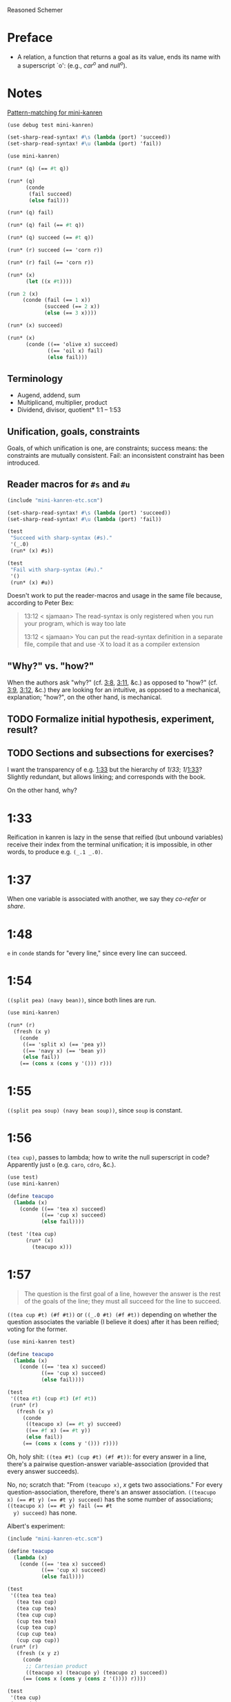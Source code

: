 Reasoned Schemer
* Preface
# <<preface>>
  - A relation, a function that returns a goal as its value, ends its
    name with a superscript `o': (e.g., $car^o$ and $null^o$).
* Notes
  [[http://www.cs.indiana.edu/cgi-pub/lkuper/c311/resources#minikanren-resources][Pattern-matching for mini-kanren]]
  #+BEGIN_SRC scheme :tangle mini-kanren-etc.scm
    (use debug test mini-kanren)
    
    (set-sharp-read-syntax! #\s (lambda (port) 'succeed))
    (set-sharp-read-syntax! #\u (lambda (port) 'fail))
  #+END_SRC

  #+BEGIN_SRC scheme
    (use mini-kanren)
    
    (run* (q) (== #t q))
    
    (run* (q)
          (conde
           (fail succeed)
           (else fail)))
    
    (run* (q) fail)
    
    (run* (q) fail (== #t q))
    
    (run* (q) succeed (== #t q))
    
    (run* (r) succeed (== 'corn r))
    
    (run* (r) fail (== 'corn r))
    
    (run* (x)
          (let ((x #t))))
    
    (run 2 (x)
         (conde (fail (== 1 x))
                (succeed (== 2 x))
                (else (== 3 x))))
    
    (run* (x) succeed)
    
    (run* (x)
          (conde ((== 'olive x) succeed)
                 ((== 'oil x) fail)
                 (else fail)))
  #+END_SRC
** Terminology
   - Augend, addend, sum
   - Multiplicand, multiplier, product
   - Dividend, divisor, quotient* 1:1 -- 1:53
** Unification, goals, constraints
   Goals, of which unification is one, are constraints; success means:
   the constraints are mutually consistent. Fail: an inconsistent
   constraint has been introduced.
** Reader macros for =#s= and =#u=
   #+BEGIN_SRC scheme :tangle pound-s-and-u.scm :shebang #!/usr/bin/env chicken-scheme
     (include "mini-kanren-etc.scm")
     
     (set-sharp-read-syntax! #\s (lambda (port) 'succeed))
     (set-sharp-read-syntax! #\u (lambda (port) 'fail))
     
     (test
      "Succeed with sharp-syntax (#s)."
      '(_.0)
      (run* (x) #s))
     
     (test
      "Fail with sharp-syntax (#u)."
      '()
      (run* (x) #u))
   #+END_SRC

   Doesn't work to put the reader-macros and usage in the same file
   because, according to Peter Bex:

   #+BEGIN_QUOTE
   13:12 < sjamaan> The read-syntax is only registered when you run
   your program, which is way too late

   13:12 < sjamaan> You can put the read-syntax definition in a separate
   file, compile that and use -X to load it as a compiler extension
   #+END_QUOTE
** "Why?" vs. "how?"
   When the authors ask "why?" (cf. [[3:8]], [[3:11]], &c.) as opposed to
   "how?" (cf. [[3:9]], [[3:12]], &c.) they are looking for an intuitive, as
   opposed to a mechanical, explanation; "how?", on the other hand, is
   mechanical.
** TODO Formalize initial hypothesis, experiment, result?
** TODO Sections and subsections for exercises?
   I want the transparency of e.g. [[1:33]] but the hierarchy of [[1]]/[[33]];
   [[1]]/[[1:33]]? Slightly redundant, but allows linking; and corresponds
   with the book.

   On the other hand, why?
* 1:33
  Reification in kanren is lazy in the sense that reified (but unbound
  variables) receive their index from the terminal unification; it is
  impossible, in other words, to produce e.g. =(_.1 _.0)=.
* 1:37
  When one variable is associated with another, we say they /co-refer/
  or /share/.
* 1:48
  =e= in =conde= stands for "every line," since every line can
  succeed.
* 1:54
  =((split pea) (navy bean))=, since both lines are run.

  #+BEGIN_SRC scheme
    (use mini-kanren)
    
    (run* (r)
      (fresh (x y)
        (conde
         ((== 'split x) (== 'pea y))
         ((== 'navy x) (== 'bean y))
         (else fail))
        (== (cons x (cons y '())) r)))
  #+END_SRC
* 1:55
  =((split pea soup) (navy bean soup))=, since =soup= is constant.
* 1:56
  =(tea cup)=, passes to lambda; how to write the null superscript in
  code? Apparently just =o= (e.g. =caro=, =cdro=, &c.).

  #+BEGIN_SRC scheme :tangle kanren-symbols.scm :shebang #!/usr/bin/env chicken-scheme
    (use test)
    (use mini-kanren)
    
    (define teacupo
      (lambda (x)
        (conde ((== 'tea x) succeed)
               ((== 'cup x) succeed)
               (else fail))))
    
    (test '(tea cup)
          (run* (x)
            (teacupo x)))
  #+END_SRC
* 1:57
  #+BEGIN_QUOTE
  The question is the first goal of a line, however the answer is
  the rest of the goals of the line; they must all succeed for the
  line to succeed.
  #+END_QUOTE

  =((tea cup #t) (#f #t))= or =((_.0 #t) (#f #t))= depending on
  whether the question associates the variable (I believe it does)
  after it has been reified; voting for the former.

  #+BEGIN_SRC scheme
    (use mini-kanren test)
    
    (define teacupo
      (lambda (x)
        (conde ((== 'tea x) succeed)
               ((== 'cup x) succeed)
               (else fail))))
    
    (test
     '((tea #t) (cup #t) (#f #t))
     (run* (r)
       (fresh (x y)
         (conde
          ((teacupo x) (== #t y) succeed)
          ((== #f x) (== #t y))
          (else fail))
         (== (cons x (cons y '())) r))))
  #+END_SRC

  Oh, holy shit: =((tea #t) (cup #t) (#f #t))=: for every answer in a
  line, there's a pairwise question-answer variable-association
  (provided that every answer succeeds).

  No, no; scratch that: "From =(teacupo x)=, $x$ gets two
  associations." For every question-association, therefore, there's an
  answer association. ~((teacupo x) (== #t y) (== #t y) succeed)~ has
  the some number of associations; ~((teacupo x) (== #t y) fail (== #t
  y) succeed)~ has none.

  Albert's experiment:

  #+BEGIN_SRC scheme
    (include "mini-kanren-etc.scm")
    
    (define teacupo
      (lambda (x)
        (conde ((== 'tea x) succeed)
               ((== 'cup x) succeed)
               (else fail))))
    
    (test
     '((tea tea tea)
       (tea tea cup)
       (tea cup tea)
       (tea cup cup)
       (cup tea tea)
       (cup tea cup)
       (cup cup tea)
       (cup cup cup))
     (run* (r)
       (fresh (x y z)
         (conde
          ;; Cartesian product
          ((teacupo x) (teacupo y) (teacupo z) succeed))
         (== (cons x (cons y (cons z '()))) r))))
    
    (test
     '(tea cup)
     (run* (r)
       (fresh (x)
         (conde
          ;; First unification succeeds before the inner conde and passes
          ;; in specific values.
          ((teacupo x) (teacupo x) succeed))
         (== x r))))
    
  #+END_SRC
* 1:58
  In the first case, ~(== y x)~ succeeds; co-referring =y= and =x=;
  they were already reified in the call to =fresh= above. =y= is
  =_.0=, =x= is =_.1= or =_.0=? =_.0=, apparently (see below), since
  they co-refer.

  #+BEGIN_SRC scheme
    (use test mini-kanren)
    
    (test
     '((_.0 _.0))
     (run* (r)
       (fresh (x y)
         (conde
          ((== y x) succeed))
         (== (cons x (cons y '())) r))))
  #+END_SRC

  =x=, then, gets refreshed as =_.1=; =z=, lastly, as =_.2=. So, =(_.0
  _.2)=. No: =z= and =x= corefer as =_.1=; =(_.0 _.1)=, therefore.

  Secondly, =x= is =_.0=; =y= and =z= corefer as =_.1=. =z= is unified
  with =x=, however, yielding =(_.1 _.0)=.

  Nope: misread; =y= and =x= corefer as =_.0=; =z=, therefore, as
  =_.1=; which yields =((_.0 _.1) (_.0 _.1))=.

  #+BEGIN_SRC scheme
    (use test mini-kanren)
    
    (test
     '((_.0 _.1) (_.0 _.1))
     (run* (r)
       (fresh (x y z)
         (conde
          ((== y x) (fresh (x) (== z x)))
          ((fresh (x) (== y x)) (== z x))
          (else fail))
         (== (cons y (cons z '())) r))))
  #+END_SRC

  Authors mention that "it looks like both occurrences of =_.0= and
  =_.1= have come from the same variable." Is that not the case? In
  the first case, =_.0= is from the outer =x=; in the second, the
  inner =x=. Conversely with =_.1=.
* 1:59
  How does the unification of ~(== #f x)~ interact with =conde=? If
  =conde= binds =x= (which it doesn't: it merely reifies it), ~(== #f
  x)~ should succeed and the result should be the same.

  #+BEGIN_SRC scheme
    (use test mini-kanren)
    
    (test
     '((#f _.0) (_.0 #f))
     (run* (r)
       (fresh (x y z)
         (conde
          ((== y x) (fresh (x) (== z x)))
          ((fresh (x) (== y x)) (== z x))
          (else fail))
         (== #f x)
         (== (cons y (cons z '())) r))))
  #+END_SRC

  Oh, folly; in the first case, of course, =y= and the outer =x=
  corefer, yielding ~(#f _.0)~ (since unbound variables are lazily
  numbered); in the second, =y= and the inner =x= corefer, yielding (I
  think) ~(_.0 #f)~, since the inner =x= is reified but unbound.

  This "clearly shows that the two occurrences of =_.0= in the
  previous frame represent different variables;" is it the case that
  they represent inner and outer =x= like we hypothesized?
* 1:60
  =()=, I think; since =let= binds sequentially and the second
  unification of =#f= and =q= fails.

  #+BEGIN_SRC scheme
    (use debug test mini-kanren)
    
    (run* (q)
      (let ((a (== #t q))
            (b (== #f q)))
        b))
  #+END_SRC

  Oh, clownage: =a= and =b= end up being unification procedures that
  are lazily run?

  "(== #t q) and (== #f q) and expressions, each of whose value is a
  goal. But, here we only /treat/ the (== #f q) expression's value, b,
  as a goal."

  What they call "goals" are e.g. procedures (this is probably a
  flawed analogy, but we'll take it for a working hypothesis).
* 1:61
  Is =conde= merely a goal here, too, or does it get run? I suspect it
  gets run.

  Maybe not: only =b= below is apparently run:

  #+BEGIN_SRC scheme
    (use test mini-kanren)
    
    (test
     '(2)
     (run* (q)
       (let ((a (conde
                 ((== q q) (== q 3))
                 (else fail)))
             (b (== q 2)))
         b)))
  #+END_SRC

  In that case, I'd posit =(#f)=; since =b= corefers =x= and =q= and
  unifies =#f= with =x=. (We can ignore =a= and =c=.)

  #+BEGIN_SRC scheme
    (use test mini-kanren)
    
    (test
     '(#f)
     (run* (q)
       (let ((a (== #t q))
             (b (fresh (x)
                  (== x q)
                  (== #f x)))
             (c (conde
                 ((== #t q) succeed)
                 (else ((== #f q))))))
         b)))
  #+END_SRC

  " ~(== ...)~, ~(fresh ...)~, and ~(conde ...)~ are expressions, each
  of whose value is a goal." Lazy eval?
* 2:1
  =c=, where =c= is some scalar or other?

  #+BEGIN_SRC scheme
    (use test)
    
    (test
     'c
     (let ((x (lambda (a) a))
           (y 'c))
       (x y)))
  #+END_SRC
* 2:2
  =(_.0 _.1)=: two reified but unbound variables.

  #+BEGIN_SRC scheme
    (use test mini-kanren)
    
    (test
     '((_.0 _.1))
     (run* (r)
       (fresh (y x)
         (== (list x y) r))))
  #+END_SRC

  Whoops: a list of two reified but unbound variables, i.e. =((_.0
  _.1))=.

  "=(list x y)= is a value, not an expression; could have been built
  with =(cons (reify-name 0) (cons (reify-name 1) '()))=.

  Double whoops (i.e. whoops which negateth whoops): the value
  associated with =r= is indeed =(_.0 _.1)=.
* 2:3
  Similarly, =((_.0 _.1))=; since =x= and =y= corefer to the fresh
  variables =v= and =w=.

  #+BEGIN_SRC scheme
    (use test mini-kanren)
    
    (test
     '((_.0 _.1))
     (run* (r)
       (fresh (v w)
         (== (let ((x v)
                  (y w))
              (list x y))
            r))))
  #+END_SRC
* 2:4
  =grape=
* 2:5
  =a=
* 2:6
  (So =caro= is indeed pronounced "car-oh".)

  I would have said =(a c o r n)=, assuming that =caro= behaves like
  =conde=; but the =e= in =conde= signifies "every line". Do the have
  a =condo=?

  =caro=, being (according to the preface), a "relation, a function
  that returns a goal", might therefore associate =a= with =r=: it's a
  singular goal.

  #+BEGIN_SRC scheme
    (use test mini-kanren)
    
    (test
     "caro"
     '(a)
     (run* (r)
       (caro '(a c o r n) r)))
  #+END_SRC
* 2:7
  =#t= is associated with =r=, since =caro's= goal succeeds; and =q=
  is fresh.

  #+BEGIN_SRC scheme
    (run* (q)
      (caro '(a c o r n) 'a)
      (== #t q))
  #+END_SRC

  Wait a minute: what the fuck is =a=? Oh, =caro= is a goal that
  associates =car= with =a=, somehow.

  Nope: =a= is the goal of =(car '(a c o r n))=; and could just as
  well have failed.
* 2:8
  Could it be that, since =x= is the goal of =r= (and they therefore
  corefer), =pear= is associated with =r=?

  #+BEGIN_SRC scheme
    (use test mini-kanren)
    
    (test
     '(pear)
     (run* (r)
       (fresh (x y)
         (caro (list r y) x)
         (== 'pear x)
         (== r r))))
  #+END_SRC

  They say "=x= is associated with the =car= of =(r y)=."
* 2:9
  Instead of =caring= =p=, it unifies it with an =a-d= pair.

  #+BEGIN_SRC scheme
    (use test mini-kanren)
    
    (define caro
      (lambda (p a)
        (fresh (d)
          (== (cons a d) p))))
    
    (test
     '(#t)
     (run* (q)
       (caro '(a c o r n) 'a)
       (== #t q)))
    
    (test
     '()
     (run* (q)
       (caro '(a c o r n) 'b)))
    
    (test
     '(_.0)
     (run* (q)
       (caro '(a c o r n) 'a)))
  #+END_SRC

  In the case of successful unification, =caro= returns a fresh
  variable; it's a case of unification with multiple values? In other
  words: =a= unifies with =p= successfully, so it returns =d=
  (otherwise =#u=)?

  Heh: "whereas =car= takes one argument, =caro= takes two." Since
  [[preface][=caro= is a relation]], though, /das folgt von sich selbst,/ so to
  speak.
* 2:10
  =(grape a)=
* 2:11
  =(grape a)=, since both =caros= are successful (=x= and =y= being
  fresh).

  #+BEGIN_SRC scheme
    (use test mini-kanren)
    
    (test
     '((grape a))
     (run* (r)
       (fresh (x y)
         (caro '(grape raisin pear) x)
         (caro '((a) (b) (c)) y)
         (== (cons x y) r))))
  #+END_SRC
* 2:12
  You can use =cons= regardless; but =y= happens to be a list. What
  happens otherwise?

  #+BEGIN_SRC scheme
    (use test mini-kanren)
    
    (test
     '((grape . a))
     (run* (r)
       (fresh (x y)
         (caro '(grape raisin pear) x)
         (caro '(a b c) y)
         (== (cons x y) r))))
  #+END_SRC

  No big whoop: just a pair.

  Oh, I see: they're referring to the goal/value distinction (or is it
  expression/value?) See 1:49: ". . . expressions, each of whose value
  is a goal [double genitive]."
* 2:13
  =(raisin pear)=
* 2:14
  =c=
* 2:15
  Hmm; on analogy with =cadr=, I'd expect =c=.

  #+BEGIN_SRC scheme
    (use test mini-kanren)
    
    (test
     "cdro"
     '(c)
     (run* (r)
       (fresh (v)
         (cdro '(a c o r n) v)
         (caro v r))))
  #+END_SRC

  "Process of transforming =(car (cdr l))= into =(cdro l v)= and
  =(caro v r)= is called /unnesting/. . . . Recognize the simularity
  between unnesting and [CPS]." The inverse of composition?

  See [[http://citeseerx.ist.psu.edu/viewdoc/downloaddoi%3D10.1.1.47.9067&amp%3Brep%3Drep1&amp%3Btype%3Dpdf][this]]:

  #+BEGIN_QUOTE
  In general, the new representation for continuations will save time
  and space when one function makes two or more non-tail calls. In the
  CPS representation, the continuations for these calls will be
  nested. The callee-save convention allows the continuation functions
  to be un-nested and to share a closure. Since all continuation
  functions are nested in some other user functions, the new
  representation for continuations can take advantage of the closure
  of the enclosing user functions if they happen to have some free
  variables in common, thus decreasing the cost of closure record
  constructions.
  #+END_QUOTE
* 2:16
  How does this work?

  #+BEGIN_SRC scheme
    (use test mini-kanren)
    
    (define cdro
      (lambda (p d)
        (fresh (a)
          (== (cons a d) p))))
    
    (test
     '((c o r n))
     (run* (q)
       (cdro '(a c o r n) q)))
    
    (define cdro-with-list
      (lambda (p d)
        (fresh (a)
          (== (list a d) p))))
    
    ;;; (list a d) instead of (cons a d) produces (); how do you explain
    ;;; this behaviour: is it the terminal null which causes
    ;;; pattern-matching to fail?
    (test
     '()
     (run* (q)
       (cdro-with-list '(a c o r n) q)))
    
    ;;; Indeed; this matches:
    (test
     '(c)
     (run* (q)
       (cdro-with-list '(a c) q)))
  #+END_SRC

  I had hypothesized that =caro= truncated the associated variable
  with =(cons a d)=, where =d= is fresh and =a= is =carred=. In this
  case, it unifies =(_.0 . x)= with =(1 2 3 ...)=. (=caro= is =(x .
  _.0)=.)

  The initial =_.0= ends up "deleting" the first element in the case
  of =cdro=? If a =run*= had been somehow interposed, would it delete
  them all?

  =(list a d)= instead of =(cons a d)= returns =()=; is it the case
  that pattern matching against the terminal null causes
  pattern-matching to fail in the unification?

  With a proper list, you have to match exactly $n$ members (where $n$
  is $number-of-fresh-variables$ plus one. Is =a= associated with the
  first element of the list (just as =d= in =caro= is associated with
  the rest)? Can't tell.
* 2:17
  =((raisin pear) a)=
* 2:18
  =((raisin pear) a)= by analogy.

  #+BEGIN_SRC scheme
    (use test mini-kanren)
    
    (test
     '(((raisin pear) a))
     (run* (r)
       (fresh (x y)
         (cdro '(grape raisin pear) x)
         (caro '((a) (b) (c)) y)
         (== (cons x y) r))))
  #+END_SRC
* 2:19
  =#t= should be associated with =q= since the =cdro= succeeds.

  #+BEGIN_SRC scheme
    (include "mini-kanren-etc.scm")
    
    (test
     '(#t)
     (run* (q)
       (cdro '(a c o r n) '(c o r n))
       (== #t q)))
  #+END_SRC
* 2:20
  Initial hypothesis: =x= is empty because =cdro= fails.

  #+BEGIN_SRC scheme
    (include "mini-kanren-etc.scm")
    
    (test
     '(o)
     (run* (x)
       (cdro '(c o r n) `(,x r n))))
  #+END_SRC

  Damn; which is not the case: =o=. Due to the (permissive) pattern
  matching, =x= matches =o=; I might have so =(c o)=, but the matching
  isn't greedy.

  "Because =(o r n)= is the =cdr= of =(c o r n)=."

  #+BEGIN_SRC scheme
    (include "mini-kanren-etc.scm")
    
    (test
     '()
     (run* (x)
       (== '(c o r n) `(,x r n))))
    
    (test
     '(o)
     (run* (x)
       (fresh (y)
         (== '(c o r n) `(,y ,x r n)))))
    
    (test
     '(o)
     (run* (x)
       (== '(c o r n) `(c ,x r n))))
  #+END_SRC

  Unification isn't greedy, either.
* 2:21
  Possibly =(a o r n)=, if =x= is associated with the =car= of =l=;
  and =l= is associated with the =cdr= of =(c o r n)=.

  #+BEGIN_SRC scheme
    (include "mini-kanren-etc.scm")
    
    (test
     '((a c o r n))
     (run* (l)
       (fresh (x)
         (cdro l '(c o r n))
         (caro l x)
         (== 'a x))))
    
  #+END_SRC

  =(a c o r n)=: ouch; how is this possible? Going back to the
  definition of =cdro= and =caro=, however, we have =(_.0 c o r n)=
  and =(x _.0)=; the unification of which is: =(a c o r n)=? Jesus.

  Indeed: the =cdr= of =l= is =(c o r n)= (hence =(_.0 c o r n)=); but
  =l= is not the =cdr= of =(c o r n)=.

  Also, =x= corefers to the =car= of =l=, =(_.0 c o r n)=: =_.0=;
  doesn't it? Therefore, unifying with =x= modifies =l=.

  =cdro=, =caro=, &c. putting constraints on =l=; at unification time,
  it either passes those constraints ("succeeds") or doesn't; =a= is a
  datum.
* 2:22
  On analogy with =cons=, =(a b c d e)=; for every goal-function
  ending in =o=, some variable is specified to associate with that
  goal (when the goals are "unified", they are finally given the
  opportunity to succeed or fail). Or maybe when the goals are simply
  "run"; unification is something else: an assertion; an association?

  #+BEGIN_SRC scheme
    (include "mini-kanren-etc.scm")
    
    (test
     '(((a b c) d e))
     (run* (l)
       (conso '(a b c) '(d e) l)))
  #+END_SRC

  Sorry: =((a b c) d e)=.
* 2:23
  According to pattern matching, =d= is associated with =x=.

  #+BEGIN_SRC scheme
    (include "mini-kanren-etc.scm")
    
    (test
     '(d)
     (run* (x)
       (conso x '(a b c) '(d a b c))))
  #+END_SRC

  =conso= is a goal; when run, =x= passed the constraints of its
  goal(s) and yielded (was associated with) a value.
* 2:24
  =r= \to =(e a d x)=; =c= \to $x$; $z$ \to =d=; and finally, $y$ is
  associated with the decons (i.e. difference) of =(e a d c)= and =(a
  d c)= \to =e=.

  #+BEGIN_SRC scheme
    (include "mini-kanren-etc.scm")
    
    (test
     '((e a d c))
     (run* (r)
       (fresh (x y z)
         (== `(e a d ,x) r)
         (conso y `(a ,z c) r))))
  #+END_SRC
* 2:25
  =d=; interestingly, after satisfasfying the =conso= constraint, do
  =(a x c)= and =(d a x c)= "become" =(a d c)=, =(d a d c)=,
  respectively? Insofar as the refer to $x$, possibly; how to test
  this?

  #+BEGIN_SRC scheme
    (include "mini-kanren-etc.scm")
    
    (test
     '(d)
     (run* (x)
       (conso x `(a ,x c) `(d a ,x c))))
  #+END_SRC
* 2:26
  =(d a d c)=: =d= matches positions 1 and 3 without conflict.

  #+BEGIN_SRC scheme
    (include "mini-kanren-etc.scm")
    
    (test
     '((d a d c))
     (run* (l)
       (fresh (x)
         (== `(d a ,x c) l)
         (conso x `(a ,x c) l))))
  #+END_SRC

  [[http://en.wikipedia.org/wiki/Parataxis][Parataxically]] (as opposed to [[http://en.wikipedia.org/wiki/Hypotaxis][hypotaxically]] speaking): the $x$ in $l$
  (=(d a x c)=) is associated with =d=.
* 2:27
  =(d a d c)=: the first $x$ (=._0=) in $l$ (=(x a x c)=) is
  associated with =d=; and therefore the second $x$.

  #+BEGIN_SRC scheme
    (include "mini-kanren-etc.scm")
    
    (test
     '((d a d c))
     (run* (l)
       (fresh (x)
         (conso x `(a ,x c) l)
         (== `(d a ,x c) l))))
  #+END_SRC

  (The authors describe it threefold: =cons=, associate, associate.)
* 2:28
  =conso= takes three arguments:[fn:1] the consend, consor and cons.
  Can we attempt to unify a cons of the consend and consor with the
  cons?

  #+BEGIN_SRC scheme
    (include "mini-kanren-etc.scm")
    
    (define conso
      (lambda (consend consor pair)
        (== (cons consend consor) pair)))
    
    (test
     '((a . d))
     (run* (l)
       (conso 'a 'd l)))
  #+END_SRC

  The authors use $a$, $d$ and $p$ instead of $consend$, $consor$,
  $cons*$.
* 2:29
  =(b e a n s)=: $s$ is associated with =(_.0 a n s)=; $l$ is
  associated with =(_.1 _.0 a n s)=; $x$ is associated with =_.1= (the
  car of $l$) and finally with =b=.

  $d$ is associated with =(_.0 a n s)=, the =cdr= of $l$;[fn:2] $y$
  associated with =_.0= and finally with =e=.

  $l$ is associated with =(b e a n s)=.

  #+BEGIN_SRC scheme
    (include "mini-kanren-etc.scm")
    
    (test
     '((b e a n s))
     (run* (l)
       (fresh (d x y w s)
         (conso w '(a n s) s)
         (cdro l s)
         (caro l x)
         (== 'b x)
         (cdro l d)
         (caro d y)
         (== 'e y))))
  #+END_SRC

  It turns out that $d$ and $s$ do indeed corefer:

  #+BEGIN_SRC scheme
    (include "mini-kanren-etc.scm")
    
    (test
     '((b e a n s))
     (run* (l)
       (fresh (d x y w s)
         (conso w '(a n s) s)
         (cdro l s)
         (caro l x)
         (== 'b x)
         (caro s y)
         (== 'e y))))
  #+END_SRC

  And, for that matter, $w$ and $l$:

  #+BEGIN_SRC scheme
    (include "mini-kanren-etc.scm")
    
    (test
     '((b e a n s))
     (run* (l)
       (fresh (d x y w s)
         (conso w '(a n s) s)
         (cdro l s)
         (caro l x)
         (== 'b x)     
         (== 'e w))))
  #+END_SRC
* 2:30
  =#f=
* 2:31
  =#t=
* 2:32
  =()=, since the =nullo= goal fails.

  #+BEGIN_SRC scheme
    (include "mini-kanren-etc.scm")
    
    (test
     '()
     (run* (q)
       (nullo '(grape raisin pear))
       (== #t q)))
  #+END_SRC
* 2:33
  =(#t)=, since =nullo= and the unification of $q$ succeed.

  #+BEGIN_SRC scheme
    (include "mini-kanren-etc.scm")
    
    (test
     '(#t)
     (run* (q)
       (nullo '())
       (== #t q)))
  #+END_SRC
* 2:34
  Is a fresh variable null? Not necessarily; I hypothesize that
  =nullo= fails.

  #+BEGIN_SRC scheme
    (include "mini-kanren-etc.scm")
    
    (test
     '(())
     (run* (x)
       (nullo x)))
  #+END_SRC

  Did =nullo= fail? If so, why an embedded list?

  =(nullo x)=, where $x$ is fresh, succeeds because it hasn't violated
  any constraints: it does not say, however, whether $x$ is actually
  null. $x$ is [[http://en.wikipedia.org/wiki/Schr%C3%B6dinger's_cat][Schrödinger's cat]], as long as it's fresh.

  On the other hand, a unification takes place; $x$ is therefore no
  longer fresh afterwards? Indeed. Therefore: =nullo=, =caro=,
  =cadro=, &c. are forms of destructive observation, i.e.
  constraint-setters.
* 2:35
  #+BEGIN_SRC scheme
    (include "mini-kanren-etc.scm")
    
    (define nullo
      (lambda (x)
        (== x '())))
    
    (test
     '()
     (run* (q)
       (nullo '(grape raisin pear))
       (== #t q)))
    
    (test
     '(#t)
     (run* (q)
       (nullo '())
       (== #t q)))
    
    (test
     '(())
     (run* (x)
       (nullo x)))
  #+END_SRC
* 2:36
  =#f=
* 2:37
  =#t=
* 2:38
  =()=, because the =eqo= goal fails.

  #+BEGIN_SRC scheme
    (include "mini-kanren-etc.scm")
    
    (test
     "eqo on unequal symbols"
     '()
     (run* (q)
       (eqo 'pear 'plum)
       (== #t q)))
  #+END_SRC
* 2:39
  =(#t)=, because the =eqo= goal succeeds; and so does the unification
  of =#t= with $q$.

  #+BEGIN_SRC scheme
    (include "mini-kanren-etc.scm")
    
    (test
     "eqo on equal symbols"
     '(#t)
     (run* (q)
       (eqo 'plum 'plum)
       (== #t q)))
  #+END_SRC
* 2:40
  Does it suffice merely to unify $x$ and $y$?

  #+BEGIN_SRC scheme
    (include "mini-kanren-etc.scm")
    
    (define eqo
      (lambda (x y)
        (== x y)))
    
    (test
     "eqo on unequal symbols"
     '()
     (run* (q)
       (eqo 'pear 'plum)
       (== #t q)))
    
    (test
     "eqo on equal symbols"
     '(#t)
     (run* (q)
       (eqo 'plum 'plum)
       (== #t q)))
  #+END_SRC

  Apparently.
* 2:41
  Yes
* 2:42
  Yes
* 2:43
  =#t=
* 2:44
  =#f=
* 2:45
  No
* 2:46
  No
* 2:47
  Yes
* 2:48
  =pear=
* 2:49
  =()=
* 2:50
  =cons=
* 2:51
  =((split) . pea)=
* 2:52
  =(_.0 _.1 . salad)=.
  
  #+BEGIN_SRC scheme
    (include "mini-kanren-etc.scm")
    
    (test
     '((_.0 _.1 . salad))
     (run* (r)
       (fresh (x y)
         (== (cons x (cons y 'salad)) r))))
  #+END_SRC

  Whoops: =((_.0 _.1 . salad))=.
* 2:53
  No, I don't think so; =conso= reduces to a unification using =cons=
  and without =pairo=.

  #+BEGIN_SRC scheme
    (include "mini-kanren-etc.scm")
    
    (define pairo
      (lambda (p)
        (fresh (a d)
          (conso a d p))))
    
    (test
     '(#t)
     (run* (q)
       (pairo '(a . b))
       (== #t q)))
  #+END_SRC

  =pairo= detects, essentially, whether =p= can be destructured into
  =car= and =cdr=.

  (=a=, =d=, =p=, incidentally, stand for "address", "decrement" and
  "pair;" I believe.)
* 2:54
  =(#t)=, since the =pairo= goal succeeds and so does the following
  unification.

  #+BEGIN_SRC scheme
    (include "mini-kanren-etc.scm")
    
    (test
     '(#t)
     (run* (q)
       (pairo (cons q q))
       (== #t q)))
  #+END_SRC
* 2:55
  =()=, since =pairo= fails.

  #+BEGIN_SRC scheme
    (include "mini-kanren-etc.scm")
    
    (test
     '()
     (run* (q)
       (pairo '())
       (== #t q)))
  #+END_SRC
* 2:56
  =()=, since =pairo= fails.

  #+BEGIN_SRC scheme
    (include "mini-kanren-etc.scm")
    
    (test
     '()
     (run* (q)
       (pairo 'pair)
       (== #t q)))
  #+END_SRC
* 2:57
  =_.0=; since $r$, itself fresh, is unified with a fresh variable in
  =conso= (over =pairo=).

  #+BEGIN_SRC scheme
    (include "mini-kanren-etc.scm")
    
    (test
     '(_.0)
     (run* (r)
       (pairo (cons r 'pear))))
  #+END_SRC

  Is this an example of non-destructive unification? Non-destructive
  unification is unification, I suppose, with a fresh variable; and
  fresh-on-fresh yields fresh.
* 2:58
  That =pairo= can be defined from =conso= is already manifest in
  [[2:52]]; =cdro= and =caro= should be definable in terms of =conso=,
  too.

  #+BEGIN_SRC scheme
    (include "mini-kanren-etc.scm")
    
    (define caro
      (lambda (p a)
        (fresh (d)
          (conso a d p))))
    
    (define cdro
      (lambda (p d)
        (fresh (a)
          (conso a d p))))
    
    (test
     "caro based on conso"
     '(a)
     (run* (r)
       (caro '(a c o r n) r)))
    
    (test
     "cdro based on conso"
     '(c)
     (run* (r)
       (fresh (v)
         (cdro '(a c o r n) v)
         (caro v r))))
  #+END_SRC
* 3:1
  =(list? '((a) (a b) c))= \to =#t=, since the final element of the
  list is =null?=.
* 3:2
  =(list? ())= \to =#t=, since the final element of the list is
  =null?=.
* 3:3
  =(list? 's)= \to =#f=, since the final element is not =null?=.
* 3:4
  =(list? '(d a t e . s))= \to =#f=, since the final element is not
  =null?=.
* 3:5
  Besides the superficial differences of =#t=, =#f= vs. =#s=, =#u=,
  &c.; the recursive call to =listo= (i.e. the =pairo= arm) is
  paratactically (i.e. sequentially) not hypotactically (i.e.
  compositionally) expressed.

  #+BEGIN_SRC scheme
    (include "mini-kanren-etc.scm")
    
    (define listo
      (lambda (l)
        (conde
         ((nullo l) succeed)
         ((pairo l)
          (fresh (d)
            (cdro l d)
            (listo d)))
         (else fail))))
  #+END_SRC

  Ah, right: goals vs. booleans.
* 3:6
  It simulates the composition of =cdro= and =listo= paratactically.

  (The authors' word for "parataxis" is "un-nesting".) Ah, see [[2:15]]:

  #+BEGIN_QUOTE
  The process of transforming =(car (cdr l))= into =(cdro l v)= and
  =(caro v r)= is called /unnesting/. (Some readers may recognize the
  similarity between unnesting and continuation-passing style.)
  #+END_QUOTE

  Declarative transformation: =cond= \to =conde=; unnest; =#t= \to
  =#s=, =#f= \to =#u=.
* 3:7
  =_.0=; $x$ never gets bound.

  #+BEGIN_SRC scheme
    (include "mini-kanren-etc.scm")
    
    (test
     '(_.0)
     (run* (x)
       (listo `(a b ,x d))))
  #+END_SRC
* 3:8
  =_.0= is indeterminate and could stand for e.g. =(_.0 _.1 ... _.n)=,
  where $n \geq 0$.

  Authors: the goal returned from =listo= succeeds for all values of
  $x$.
* 3:9
  In =listo=, despite the fact that $x$ has been reified 7 times (once
  at the outset, and twice for each iteration of =listo=
  (corresponding to =pairo= and =cdro=)), it is still =_.0= and not
  e.g =0.7= since, according to [[1:33]], reified but unbound variables
  are ordered by the terminal unification (i.e. lazily).
* 3:10
  It is constrained to be =()=, I believe.

  #+BEGIN_SRC scheme
    (include "mini-kanren-etc.scm")
    
    (test
     "Constrained listo"
     '(())
     (run 1 (x)
          (listo `(a b c . ,x))))
  #+END_SRC  
* 3:11
  Intuitively, $x$ is constrained to be =()= if =listo= is to succeed;
  and =run= endeavors to make =listo= succeed.
* 3:12
  Mechanically, $x$ is unified with =()= when =listo= invokes the
  =nullo=-question; and $x$ happens to be fresh at that point.
* 3:13
  An infinite series of lists beginning with null: =()=, =(_.0)=, ...,
  =(_.0 _.1 ... _.n)=.

  #+BEGIN_SRC scheme
    (include "mini-kanren-etc.scm")
    
    ;;; Never returns.
    (run* (x)
      (listo `(a b c . ,x)))
  #+END_SRC

  In fact, it never returns; implying that it has an infinite number
  of answers. The authors claim it has "no value"; but this is an
  artifact of finite machines.
* 3:14
  Initial hypothesis: =()=, =(_.0)=, =(_.0 _.1)=, =(_.0 _.1 _.2)=,
  =(_.0 _.1 _.2 _.3)=; since it's generating the first five of all
  possible (infinite) answers.

  #+BEGIN_SRC scheme
    (include "mini-kanren-etc.scm")
    
    (test
     "The first five of infinite solutions to (listo (... x))"
     '(() (_.0) (_.0 _.1) (_.0 _.1 _.2) (_.0 _.1 _.2 _.3))
     (run 5 (x)
          (listo `(a b c . ,x))))
  #+END_SRC

  Mechanically, the first arm (the =nullo=-arm) of =listo's= =conde=
  succeeds; for the next iteration, kanren "pretends" as though it had
  not (is this an artifact of depth-first searching the solution
  space?); it therefore executes the second arm (the =pairo= arm) and
  finally the first (=nullo=) arm. For every subsequent run, it
  pretends as though the previous had failed; running the =pairo= arm
  $n - 1$ times.

  (From [[https://github.com/hoenigmann/reasoned-schemer/blob/master/reasoned-schemer.org][Albert]]: is the $n^{th}$ iteration of =run= aware of
  $n-1^{st}$'s result? In other words, is memoization taking place; or
  does the calculation start from scratch every time? The implication
  is the difference between $O(n)$ and $O(n^2), I believe.)

  Nested =conde= produces a stack.
* 3:15
  Converting predicates into goals involves paratactizing composed
  forms (unnesting); converting booleans into goals.
* 3:16
  #+BEGIN_SRC scheme
    (include "mini-kanren-etc.scm")
    
    (define lol?
      (lambda (l)
        (cond
         ((null? l) #t)
         ((list? (car l)) (lol? (cdr l)))
         (else #f))))
    
    (test-assert
     (lol? '((1))))
    
    (test-assert
     "Null-list is a list-of-lists."
     (lol? '()))
    
    (test-assert
     "List containing the null-list is a list-of-lists."
     (lol? '(())))
    
    (test-assert
     (not (lol? '(1))))
  #+END_SRC

  =lol?= checks if the first element is a list and, if so, recurses on
  =cdr=; a null-list is a list-of-lists.

  So-called "top-level values," according to the authors.
* 3:17
  #+BEGIN_SRC scheme :tangle lolo.scm
    (define lolo
      (lambda (l)
        (conde
         ((nullo l) #s)
         ((fresh (a)
            (caro l a)
            (listo a))
          (fresh (d)
            (cdro l d)
            (lolo d)))
         (else #u))))
  #+END_SRC

  #+BEGIN_SRC scheme
    (include "mini-kanren-etc.scm")
    (include "lolo.scm")
    
    (test
     "lolo on null-list"
     '(_.0)
     (run* (x)
       (lolo '())))
    
    (test
     "lolo on list-lists"
     '(_.0)
     (run* (x)
       (lolo '((1) (2)))))
  #+END_SRC

  =lolo= differs from =lol?= by the obligatory metathesis of booleans
  with goals; composition with parataxis; =conde= instead of =cond=.
* 3:18
  (Cf. [[3:17]])
* 3:19
  The value of =(lolo l)= is always a goal; according to the [[preface]],
  it is a so-called relation which, in accordance with its =o=-suffix,
  returns a goal.
* 3:20
  =(())= because =(lolo l)= succeeds; more specifically, =(nullo l)=
  succeeds and associates null with $l$.

  #+BEGIN_SRC scheme
    (include "mini-kanren-etc.scm")
    (include "lolo.scm")
    
    (test
     '(())
     (run 1 (l)
          (lolo l)))
  #+END_SRC
* 3:21
  =#t=, since =lolo= succeeds (=((a b) (x c) (d y))= being a
  lists-list).

  #+BEGIN_SRC scheme
    (include "mini-kanren-etc.scm")
    (include "lolo.scm")
    
    (test
     '(#t)
     (run* (q)
       (fresh (x y)
         (lolo `((a b) (,x c) (d ,y)))
         (== #t q))))
  #+END_SRC
* 3:22
  =#t=; since =lolo= succeeds, associating null with $x$.

  #+BEGIN_SRC scheme
    (include "mini-kanren-etc.scm")
    (include "lolo.scm")
    
    (test
     '(#t)
     (run 1 (q)
          (fresh (x)
            (lolo `((a b) . ,x))
            (== #t q))))
  #+END_SRC
* 3:23
  =(())=, since =lolo= succeeds, associating null with $x$.

  #+BEGIN_SRC scheme
    (include "mini-kanren-etc.scm")
    (include "lolo.scm")
    
    (test
     '(())
     (run 1 (x)
          (lolo `((a b) (c d) . ,x))))
  #+END_SRC
* 3:24
  On analogy with [[3:14]], we have:

  #+BEGIN_SRC scheme
    (()
     (_.0)
     (_.0 _.1)
     (_.0 _.1 _.2)
     (_.0 _.1 _.2 _.3))
  #+END_SRC

  Oh, god: I was totally wrong. We have an $n$-deep =conde=-stack
  that, as opposed to =pairo= in =listo= (producing a list), leaves
  behind a trail of nulls as it =cdros=. This trail of nulls is the
  result of =listo= in the question.

  (On analogy with =listo= (cf. [[3:24]]), where the sequence of fresh
  variables comes from =pairo= in its second =conde=-question; the
  sequence of nulls in =lolo= comes from the =listo= in its second
  =conde=-question.)

  This result is evidence, by the way, that =run= goes depth first;
  since, once it has exhausted the universe of null-lists, it will
  exhaust the universe of monadic (unary) lists containing one fresh
  variable; then dyadic, containing two; and so on:

  #+BEGIN_SRC scheme
    (() (()) (() ()) ...
        ((_.0)) ((_.0) (_.0)) ...
        ((_.0 _.1)) ((_.0 _.1) (_.0 _.1)) ...
        ((_.0 _.1 ...)) ((_.0 _.1 ...) (_.0 _.1 ...)) ...)
  #+END_SRC

  If =run= progressed breadth-first, it would exhaust, I think,
  long-lists before iterating:

  #+BEGIN_SRC scheme
    (() (()) ((_.0)) ((_.0 _.1)) ...
        ((_.0 ...) (_.0 ...) ...) ...)
  #+END_SRC

  Is there some mechanism to simulate the end of the universe, when
  =listo= will fail its incipient =conde=-question and finally issue
  =pairo/nullo=?

  #+BEGIN_SRC scheme
    (include "mini-kanren-etc.scm")
    (include "lolo.scm")
    
    (test
     '(()
       (())
       (() ())
       (() () ())
       (() () () ()))
     (run 5 (x)
          (lolo `((a b) (c d) . ,x))))
  #+END_SRC
* 3:25
  By "last list in the previous frame," do they mean =(() () () ())=?
  If so, =(_.0)=; since it succeeds.

  #+BEGIN_SRC scheme
    (include "mini-kanren-etc.scm")
    (include "lolo.scm")
    
    (test
     '(_.0)
     (run 5 (x)
          (lolo `((a b) (c d) (() () () ())))))
  #+END_SRC

  Whoops: not only did I do the substitution wrongly; they were merely
  asking about the substitution: =((a b) (c d) () () () ())=.
* 3:26
  =(twin twin)= is a twin if "twins" are lists of identical values.
* 3:27
  =(e twin)= is not a twin by [[3:26]].
* 3:28
  =(g g g)= is not a twin, but a triplet; maybe.
* 3:29
  =((g g) (tofu tofu))= is a list of twins (but not itself a twin).
* 3:30
  =((g g) (e tofu))= is not a list of twins.
* 3:31
  =twinso= is not recursive. The first =conso= establishes that $x$ is
  =car= and $y$, =rest= (including terminal null); the second =conso=
  establishes that $x$ plus null is the same as $x$ plus null (e.g.
  $y$).

  #+BEGIN_SRC scheme :tangle twinso.scm
    (define twinso
      (lambda (s)
        (fresh (x y)
          (conso x y s)
          (conso x '() y))))
  #+END_SRC
* 3:32
  =#t= is associated with $q$, since =conso= succeeds.

  #+BEGIN_SRC scheme
    (include "mini-kanren-etc.scm")
    (include "twinso.scm")
    
    (test
     '(#t)
     (run* (q)
       (twinso '(tofu tofu))
       (== #t q)))
  #+END_SRC
* 3:33
  =tofu= is associated with $z$, so as to satifsy the
  =twinso=-constraint.

  #+BEGIN_SRC scheme
    (include "mini-kanren-etc.scm")
    (include "twinso.scm")
    
    (test
     '(tofu)
     (run* (z)
       (twinso `(,z tofu))))
  #+END_SRC
* 3:34
  See [[3:32]]: intuitively, $z$ is =tofu= so as to satisfy the
  =twinso=-constraint.
* 3:35
  Mechanically, the first =conso= of =twinso= preserves $z$ as a fresh
  variable. The second =conso=, however, decomposes $y$ into =tofu=
  and null; associating $z$ with =tofu=.

  The authors point out, furthermore, that $x$ and $z$ corefer; it is
  therefore $x$, and consequently $z$, that get associated with the
  =car= of $y$.
* 3:36
  #+BEGIN_SRC scheme
    (include "mini-kanren-etc.scm")
    (include "twinso.scm")
    
    (define twinso-sans-conso
      (lambda (s)
        (fresh (x)
          (== (list x x) s))))
    
    (test
     '(#t)
     (run* (q)
       (twinso-sans-conso '(tofu tofu))
       (== #t q)))
    
    (test
     '(tofu)
     (run* (z)
       (twinso `(,z tofu))))
  #+END_SRC
* 3:37
# texttt instead of =, because = conflicts with ".
  =loto= stands for: "\texttt{listo} of twins."

  #+BEGIN_SRC scheme :tangle loto.scm
    (define loto
      (lambda (l)
        (conde
         ((nullo l) #s)
         ((fresh (a)
            (caro l a)
            (twinso a))
          (fresh (d)
            (cdro l d)
            (loto d)))
         (else #u))))
  #+END_SRC
* 3:38
  =(g g)= is associated with $z$, since it's the twin of =(g g)=.

  #+BEGIN_SRC scheme
    (include "mini-kanren-etc.scm")
    (include "twinso.scm")
    (include "loto.scm")
    
    (test
     '(())
     (run 1 (z)
          (loto `((g g) . ,z))))
  #+END_SRC

  Got clowned on this one; =((g g))= is, of course, a list of twins.
  So is =((g g) (g g) . . . (g g))=, for that matter.

  Therefore, null is associated with $z$.[fn:3]
* 3:39
  =()= is, by whatever search-order =run= runs in, the first value of
  $z$ that satisfies =loto=.
* 3:40
  =((g g) . ())= is =((g g))=.
* 3:41
  The =nullo= in =loto's= =conde= associates $z$ with null.
* 3:42
  #+BEGIN_SRC scheme
    (((g g))
     ((g g) (_.0 _.0))
     ((g g) (_.0 _.0) (_.1 _.1))
     ((g g) (_.0 _.0) (_.1 _.1) (_.2 _.2))
     ((g g) (_.0 _.0) (_.1 _.1) (_.2 _.2) (_.3 _.3)))
  #+END_SRC

  Wow: it ignores =(g g)=, because no unification of =(g g)= with $z$
  takes place.

  #+BEGIN_SRC scheme
    (include "mini-kanren-etc.scm")
    (include "twinso.scm")
    (include "loto.scm")
    
    (test
     '(()
       ((_.0 _.0))
       ((_.0 _.0) (_.1 _.1))
       ((_.0 _.0) (_.1 _.1) (_.2 _.2))
       ((_.0 _.0) (_.1 _.1) (_.2 _.2) (_.3 _.3)))
     (run 5 (z)
          (loto `((g g) . ,z))))
  #+END_SRC
* 3:43
  The fresh variables derive from =twinso= (and ultimately =conso=)
  from =loto's= second =conde=-question.
* 3:44
  We should get =()=, since =loto= fails.

  #+BEGIN_SRC scheme
    (include "mini-kanren-etc.scm")
    (include "twinso.scm")
    (include "loto.scm")
    
    (test
     '()
     (run 5 (z)
          (loto `((g g) . 42))))
  #+END_SRC

  Heh; misunderstood the question. We're not replacing $z$ by 42, but
  $z$ by the fourth list of [[3:42]]: =((g g) (_.0 _.0) (_.1 _.1) (_.2
  _.2) (_.3 _.3))=.
* 3:45
  $w$ is constrained to be =e=; $x$ and $y$ are unconstrained, and
  therefore fresh (=_.0=); $z$ is, on analogy with [[3:42]], $n$ twins
  from =((_.1 _.1) ... (_.n _.n))=:

  #+BEGIN_SRC scheme
    ((e (_.0 _.0))
     (e (_.0 _.0) (_.1 _.1))
     (e (_.0 _.0) (_.1 _.1) (_.2 _.2))
     (e (_.0 _.0) (_.1 _.1) (_.2 _.2) (_.3 _.3))
     (e (_.0 _.0) (_.1 _.1) (_.2 _.2) (_.3 _.3) (_.4 _.4)))
  #+END_SRC

  Ouch: I missed the fact that =()= is a valid twins-list; and that
  $z$ is not appended as a pair but a list.

  #+BEGIN_SRC scheme
    (include "mini-kanren-etc.scm")
    (include "twinso.scm")
    (include "loto.scm")
    
    (test
     '((e (_.0 _.0) ())
       (e (_.0 _.0) ((_.1 _.1)))
       (e (_.0 _.0) ((_.1 _.1) (_.2 _.2)))
       (e (_.0 _.0) ((_.1 _.1) (_.2 _.2) (_.3 _.3)))
       (e (_.0 _.0) ((_.1 _.1) (_.2 _.2) (_.3 _.3) (_.4 _.4))))
     (run 5 (r)
          (fresh (w x y z)
            (loto `((g g) (e ,w) (,x ,y) . ,z))
            (== `(,w (,x ,y) ,z) r))))
  #+END_SRC
* 3:46
  Destructuring is called for; given =(w (x y) z)= and

  #+BEGIN_QUOTE
  #+BEGIN_SRC scheme
    (e (_.0 _.0) ((_.1 _.1) (_.2 _.2)))
  #+END_SRC
  #+END_QUOTE

  we have:

  #+BEGIN_QUOTE
  - $w$ :: =e=
  - $x$ :: =_.0=
  - $y$ :: =_.0=
  - $z$ :: =((_.1 _.1) (_.2 _.2))=
  #+END_QUOTE

  Plugging this in to =((g g) (e w) (x y) . z)= yields:

  #+BEGIN_QUOTE
  #+BEGIN_SRC scheme
    ((g g) (e e) (_.0 _.0) (_.1 _.1) (_.2 _.2))
  #+END_SRC
  #+END_QUOTE
* 3:47
  I suspect we'll get:

  #+BEGIN_SRC scheme
    (((g g) (e e) (_.0 _.0))
     ((g g) (e e) (_.0 _.0) (_.1 _.1))
     ((g g) (e e) (_.0 _.0) (_.1 _.1) (_.2 _.2)))
  #+END_SRC

  since $w$ is constrained to be =e=; $x$ and $y$ are constrained to
  be twins (fresh ones at that); and $z$ is an ever-growing list of
  twins =consed= onto the former.

  #+BEGIN_SRC scheme
    (include "mini-kanren-etc.scm")
    (include "loto.scm")
    
    (test
     '(((g g) (e e) (_.0 _.0))
       ((g g) (e e) (_.0 _.0) (_.1 _.1))
       ((g g) (e e) (_.0 _.0) (_.1 _.1) (_.2 _.2)))
     (run 3 (out)
          (fresh (w x y z)
            (== `((g g) (e ,w) (,x ,y) . ,z) out)
            (loto out))))
  #+END_SRC
* 3:48
  #+BEGIN_SRC scheme :tangle listofo.scm
    (define listofo
      (lambda (predo l)
        (conde
         ((nullo l) #s)
         ((fresh (a)
            (caro l a)
            (predo a))
          (fresh (d)
            (cdro l d)
            (listofo predo d)))
         (else #u))))
  #+END_SRC

  =listofo= is recursive in the second arm of its =conde=.
* 3:49
  The value is the same as [[3:47]], since =(listofo twinso out)= is a
  generalization of =loto=.

  #+BEGIN_SRC scheme
    (include "mini-kanren-etc.scm")
    (include "twinso.scm")
    (include "listofo.scm")
    
    (test
     '(((g g) (e e) (_.0 _.0))
       ((g g) (e e) (_.0 _.0) (_.1 _.1))
       ((g g) (e e) (_.0 _.0) (_.1 _.1) (_.2 _.2)))
     (run 3 (out)
          (fresh (w x y z)
            (== `((g g) (e ,w) (,x ,y) . ,z) out)
            (listofo twinso out))))
  #+END_SRC
* 3:50
  #+BEGIN_SRC scheme
    (include "mini-kanren-etc.scm")
    (include "twinso.scm")
    (include "listofo.scm")
    
    (define loto
      (lambda (l)
        (listofo twinso l)))
    
    (test
     '(()
       ((_.0 _.0))
       ((_.0 _.0) (_.1 _.1))
       ((_.0 _.0) (_.1 _.1) (_.2 _.2))
       ((_.0 _.0) (_.1 _.1) (_.2 _.2) (_.3 _.3)))
     (run 5 (z)
          (loto `((g g) . ,z))))
  #+END_SRC
* 3:51
  #+BEGIN_SRC scheme
    (define eq-car?
      (lambda (l x)
        (eq? (car l) x)))
    
    (define member?
      (lambda (x l)
        (cond
         ((null? l) #f)
         ((eq-car? l x) #t)
         (else (member? x (cdr l))))))
    
    (test-assert
     (member? 'a '(a b c)))
  #+END_SRC
* 3:52
  /Jawohl./
* 3:53
  =#t=, since it doesn't behave like srfi-1's =member=.
* 3:54
  #+BEGIN_SRC scheme :tangle membero.scm
    (define eq-caro
      (lambda (l x)
        (caro l x)))
    
    (define membero
      (lambda (x l)
        (conde
         ((nullo l) #u)
         ((eq-caro l x) #s)
         (else
          (fresh (d)
            (cdro l d)
            (membero x d))))))
  #+END_SRC

  #+BEGIN_SRC scheme
    (include "mini-kanren-etc.scm")
    (include "membero.scm")
    
    (test
     '(a)
     (run* (q)
       (membero 'a `(,q b c))))
  #+END_SRC
* 3:55
  The first =conde=-arm is unnecessary in the sense that the =cdro=
  in =else= will fail when =l= has been exhausted.

  The authors mention that, "whenever a =conde= line is guaranteed to
  fail, it is unnecessary."

  Hmm; is it the =caro= in =eq-caro= or the =cdro= in =else= that
  fails first?
* 3:56
  =(member? x (cdr l))= has been unnested.
* 3:57
  =#t= is associated with $q$, since =membero= succeeds.

  #+BEGIN_SRC scheme
    (include "mini-kanren-etc.scm")
    (include "membero.scm")
    
    (test
     '(#t)
     (run* (q)
       (membero 'olive '(virgin olive oil))
       (== #t q)))
  #+END_SRC
* 3:58
  Since =eq-car= first (successfully) unifies =hummus= with $y$ (à la
  =conso=), I'd say =hummus= is associated with $y$.

  #+BEGIN_SRC scheme
    (include "mini-kanren-etc.scm")
    (include "membero.scm")
    
    (test
     '(hummus)
     (run 1 (y)
          (membero y '(hummus with pita))))
  #+END_SRC
* 3:59
  Similarly (cf. [[3:58]]), =with= is associated with $y$.

  #+BEGIN_SRC scheme
    (include "mini-kanren-etc.scm")
    (include "membero.scm")
    
    (test
     '(with)
     (run 1 (y)
          (membero y '(with pita))))
  #+END_SRC
* 3:60
  =pita= (cf. [[3:59]]).

  #+BEGIN_SRC scheme
    (include "mini-kanren-etc.scm")
    (include "membero.scm")
    
    (test
     '(pita)
     (run 1 (y)
          (membero y '(pita))))
  #+END_SRC
* 3:61
  =()=, since =(nullo l)= succeeds (and =conde= therefore fails); or,
  if the =nullo=-arm of =conde= has been omitted, it fails in the
  =cdro= part of =else=.

  #+BEGIN_SRC scheme
    (include "mini-kanren-etc.scm")
    (include "membero.scm")
    
    (test
     '()
     (run* (y)
       (membero y '())))
  #+END_SRC
* 3:62
  I suspect we'll get =(hummus with pita)= (null, it turns out, fails
  =membero=, probably because it fails =nullo= (or, in =nullo's=
  absence, =cdro=) before it gets a chance to hit =eq-caro=).

  #+BEGIN_SRC scheme
    (include "mini-kanren-etc.scm")
    (include "membero.scm")
    
    (test
     '(hummus with pita)
     (run* (y)
       (membero y '(hummus with pita))))
  #+END_SRC
* 3:63
  When =(eq-caro l x)= fails, $x$ (which is $y$) is recycled; =conde=
  refreshes $x$ after the prenominate failure.
* 3:64
  Yes, if $l$ is a list.
* 3:65
  #+BEGIN_SRC scheme
    (include "mini-kanren-etc.scm")
    (include "membero.scm")
    
    (define identity
      (lambda (list)
        (run* (y)
          (membero y list))))
    
    (let ((list '(1 2 3)))
      (test list (identity list)))
  #+END_SRC
* Footnotes

[fn:1] Danenberg, Peter (klutometis). "On analogy with augend, addend,
  sum; multiplicand, multiplier, product; &c., the elements of a cons
  operation are: consend, consor, cons." 8 March 12, 4:32 p.m. Tweet.

[fn:2] Why not with $s$, by the way, the former =cdr= of $l$: do they
  not corefer? They do, apparently: =(caro s y)= works just as well.

[fn:3] Null or nil? As ijp mentions: "() isn't the same as what CLers
  would call nil[.]" 21 March 21, 17:46. #scheme, Freenode.
